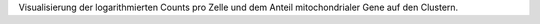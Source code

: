 Visualisierung der logarithmierten Counts pro Zelle und dem Anteil mitochondrialer Gene auf den Clustern.
